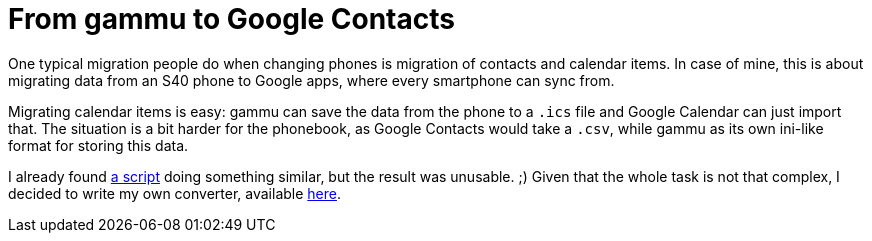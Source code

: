 = From gammu to Google Contacts

:slug: gammu2gcontacts
:category: hacking
:tags: en
:date: 2011-11-24T13:26:15Z
One typical migration people do when changing phones is migration of contacts
and calendar items. In case of mine, this is about migrating data from an S40
phone to Google apps, where every smartphone can sync from.

Migrating calendar items is easy: gammu can save the data from the phone to a
`.ics` file and Google Calendar can just import that.  The situation is a bit
harder for the phonebook, as Google Contacts would take a `.csv`, while gammu
as its own ini-like format for storing this data.

I already found http://dblaci.hu/wammu2csv.pl[a script] doing something
similar, but the result was unusable. ;) Given that the whole task is not that
complex, I decided to write my own converter, available
https://github.com/vmiklos/vmexam/blob/master/gammu/gammu2gcontacts[here].
